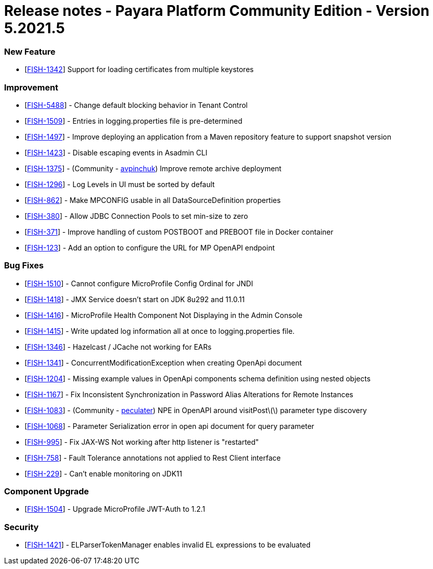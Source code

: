 = Release notes - Payara Platform Community Edition - Version 5.2021.5

=== New Feature
* [https://github.com/payara/Payara/pull/5324[FISH-1342]] Support for loading certificates from multiple keystores

=== Improvement
* [https://github.com/payara/Payara/pull/5325[FISH-5488]] - Change default blocking behavior in Tenant Control
* [https://github.com/payara/Payara/pull/5305[FISH-1509]] - Entries in logging.properties file is pre-determined
* [https://github.com/payara/Payara/pull/5333[FISH-1497]] - Improve deploying an application from a Maven repository feature to support snapshot version
* [https://github.com/payara/Payara/pull/5299[FISH-1423]] - Disable escaping events in Asadmin CLI
* [https://github.com/payara/Payara/pull/5243[FISH-1375]] - (Community - https://github.com/avpinchuk[avpinchuk]) Improve remote archive deployment
* [https://github.com/payara/Payara/pull/5306[FISH-1296]] - Log Levels in UI must be sorted by default
* [https://github.com/payara/Payara/pull/5272[FISH-862]] - Make MPCONFIG usable in all DataSourceDefinition properties
* [https://github.com/payara/Payara/pull/5311[FISH-380]] - Allow JDBC Connection Pools to set min-size to zero
* [https://github.com/payara/Payara/pull/5328[FISH-371]] - Improve handling of custom POSTBOOT and PREBOOT file in Docker container
* [https://github.com/payara/Payara/pull/5323[FISH-123]] - Add an option to configure the URL for MP OpenAPI endpoint

=== Bug Fixes
* [https://github.com/payara/Payara/pull/5317[FISH-1510]] - Cannot configure MicroProfile Config Ordinal for JNDI
* [https://github.com/payara/Payara/pull/5283[FISH-1418]] - JMX Service doesn't start on JDK 8u292 and 11.0.11
* [https://github.com/payara/Payara/pull/5298[FISH-1416]] - MicroProfile Health Component Not Displaying in the Admin Console
* [https://github.com/payara/Payara/pull/5267[FISH-1415]] - Write updated log information all at once to logging.properties file.
* [https://github.com/payara/Payara/pull/5270[FISH-1346]] - Hazelcast / JCache not working for EARs
* [https://github.com/payara/Payara/pull/5266[FISH-1341]] - ConcurrentModificationException when creating OpenApi document
* [https://github.com/payara/Payara/pull/5331[FISH-1204]] - Missing example values in OpenApi components schema definition using nested objects
* [https://github.com/payara/Payara/pull/5284[FISH-1167]] - Fix Inconsistent Synchronization in Password Alias Alterations for Remote Instances
* [https://github.com/payara/Payara/pull/5282[FISH-1083]] - (Community - https://github.com/peculater[peculater]) NPE in OpenAPI around visitPost\(\) parameter type discovery
* [https://github.com/payara/Payara/pull/5335[FISH-1068]] -  Parameter Serialization error in open api document for query parameter
* [https://github.com/payara/Payara/pull/5301[FISH-995]] - Fix JAX-WS Not working after http listener is "restarted"
* [https://github.com/payara/Payara/pull/5315[FISH-758]] - Fault Tolerance annotations not applied to Rest Client interface
* [https://github.com/payara/Payara/pull/5304[FISH-229]] - Can't enable monitoring on JDK11

=== Component Upgrade
* [https://github.com/payara/Payara/pull/5318[FISH-1504]] - Upgrade MicroProfile JWT-Auth to 1.2.1

=== Security
* [https://github.com/payara/Payara/pull/5339[FISH-1421]] - ELParserTokenManager enables invalid EL expressions to be evaluated
